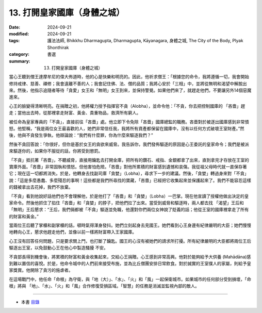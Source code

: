 =========================================
13. 打開皇家國庫（身體之城）
=========================================

:date: 2024-09-21
:modified: 2024-09-21
:tags: 護法法師, Bhikkhu Dharmagupta, Dharmagupta, Kāyanagara, 身體之城, The City of the Body, Plyak Shonthirak
:category: 書選
:summary: 13. 打開皇家國庫（身體之城）


當心王聽到僧王達摩牟尼的偉大佈道時，他的心是快樂和明亮的。因此，他祈求僧王：「根據您的命令，我將遵循一切，我會開始修持戒律、慈善、禪修；我會遠離不善的人；我會記住佛、法、僧的品質；我將心安於「三相」中，並將從無明和渴望中解脫出來。然後，他指示追隨者等待「貪愛」女王和「無明」女王到來，並保持警覺。如果他們來了，就趕走他們，不要讓另外14個惡魔進來。

心王的臉變得清晰明亮。在捐贈之初，他將權力授予指揮官不貪（Alobha），並命令他：「不貪，你去把控制國庫的 「吝嗇」趕走；當他出去時，從那裡拿走財富、黃金、貴重物品，救濟所有窮人。

被任命為皇家專員的「不貪」，直接前往「吝嗇」處。他立即下令免除「吝嗇」國庫總監的職務。吝嗇對於被逐出國庫感到非常憤怒。他堅稱，“我是兩位女王最喜歡的人，她們非常信任我，我將所有資產都保留在國庫中，沒有以任何方式破壞王室財產。”然後，他與不貪發生爭執，他辯論說：“我們有什麼罪，你為什麼來驅逐我們？”

然後不貪回答說：「你很好，但你是基於女王的貪欲來威脅。我告訴你，我們發佈驅逐的原因是心王委託的皇家命令；我們是被派來驅逐你的，如果你不服從的話，你將受到懲罰。

「不貪」抵抗著「吝嗇」，不聽威脅，直接用鑰匙去打開金庫，把所有的鑽石、戒指、金銀都拿了出來，直到拿完才存放在王室的寶庫外面。「吝嗇」非常固執和憤怒。但他害怕危險。「吝嗇」對他所累積的財富感到遺憾和哀傷。我從祖父母時代就一直保存著它；現在這一切都將消失。於是，他轉身去找副司庫「貪婪」（Lobha），尋求下一步的建議。然後，「貪婪」轉過身來對「不貪」說：「這是多麼愚蠢、多麼殘忍的事啊！這些都是我們所尋找的寶藏，「吝嗇」已經把它收集起來並保護起來了。我們不能容忍這樣的錢被拿出去花掉，我們不放棄。

「不貪」看到他說好話他們也不會理解他，於是他打了「吝嗇」和「貪婪」（Lobha）一巴掌。現在他宣讀了授權他做出決定的皇家命令。然後他抓住了掐住「吝嗇」和「貪婪」的脖子，把他們拉了出來。當受到威脅和驅逐時，兩人都去找 「渴望」王后和「無明」王后懇求：“王后，我們倆都被「不貪」驅逐並免職，他還對你們兩位女神說了貶義的話；他從王室的國庫裡拿走了所有的財富和黃金。”

當兩位王后聽了掌櫃和副掌櫃的話，頓時氣得渾身發抖。她們立刻起身去見國王。她們看到心王身邊有紀律嚴明的大臣；她們慢慢地轉向心王，懇求他趕走他們，並像以前一樣將財富帶入王家國庫。

心王沒有回答任何問題，只是要求關上門，也打斷了鑰匙。國王的心沒有被她們的請求所打擾。所有紀律嚴明的大臣都將兩位王后驅逐出王室，以免鼓動心王在他心中製造騷擾   不安。

不貪部長得到機會後，將累積的財富和黃金收集起來，交給心王捐贈。心王感到非常高興。他對於能夠給予大供養 (Mahādāna)感到難以置信的喜悅。於是，他命令城中的人們前來接受布施，並為比丘僧團安排日常飲食。對於誠實的王室僕人的家屬，則給予皇家獎賞。他開除了貪污的施虐者。

在這場戰鬥中，他任命「命根」為守衛，與「地（大）」、「水」、「火」和「風」一起保衛城市。如果城市的任何部分受到損壞，「命根」將與 「地」、「水」、「火」和「風」合作修復受損區域。「智慧」的任務是消滅並監視內部的敵人。

------

- 本書 `目錄 <{filename}letters-from-mara%zh.rst>`_ 


..
  2024-09-21; create rst on 2024-09-21
